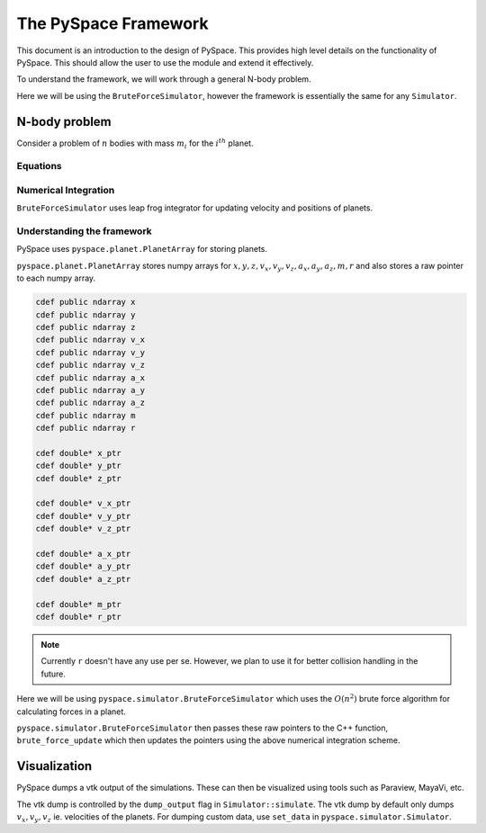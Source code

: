 =====================
The PySpace Framework
=====================

This document is an introduction to the design of PySpace. This provides high level details
on the functionality of PySpace. This should allow the user to use the module and extend it
effectively.

To understand the framework, we will work through a general N-body problem.

Here we will be using the ``BruteForceSimulator``, however the framework
is essentially the same for any ``Simulator``.

--------------
N-body problem
--------------

Consider a problem of :math:`n` bodies with mass :math:`m_i` for the :math:`i^{th}` planet. 

Equations
~~~~~~~~~

.. math::
    :label: force    

    \vec{a_i} = \sum_{\substack{j=1 \\ j\neq i}}^{n} G \frac{m_j}{r_{ij}^3} (\vec{r_j} - \vec{r_i})

Numerical Integration
~~~~~~~~~~~~~~~~~~~~~

``BruteForceSimulator`` uses leap frog integrator for updating velocity and positions of planets.

.. math::
    :label: position

    x_{i+1} = x_i + v_i\Delta t + \frac{1}{2}a_i\Delta t^2

.. math::
    :label: velocity

    v_{i+1} = v_i + \frac{1}{2}(a_i + a_{i+1})\Delta t


Understanding the framework
~~~~~~~~~~~~~~~~~~~~~~~~~~~

PySpace uses ``pyspace.planet.PlanetArray`` for storing planets.

``pyspace.planet.PlanetArray`` stores numpy arrays for :math:`x, y, z, v_x, v_y, v_z, a_x, a_y, a_z, m, r` and also stores a raw pointer to each numpy array.

.. code-block:: cython

    cdef public ndarray x
    cdef public ndarray y
    cdef public ndarray z
    cdef public ndarray v_x
    cdef public ndarray v_y
    cdef public ndarray v_z
    cdef public ndarray a_x
    cdef public ndarray a_y
    cdef public ndarray a_z
    cdef public ndarray m
    cdef public ndarray r

    cdef double* x_ptr
    cdef double* y_ptr
    cdef double* z_ptr

    cdef double* v_x_ptr
    cdef double* v_y_ptr
    cdef double* v_z_ptr

    cdef double* a_x_ptr
    cdef double* a_y_ptr
    cdef double* a_z_ptr

    cdef double* m_ptr
    cdef double* r_ptr

.. note::

    Currently ``r`` doesn't have any use per se. However, we plan to use it
    for better collision handling in the future.

Here we will be using ``pyspace.simulator.BruteForceSimulator`` which uses
the :math:`O(n^2)` brute force algorithm for calculating forces in a planet.

``pyspace.simulator.BruteForceSimulator`` then passes these raw pointers to the C++ function, ``brute_force_update`` which then updates the pointers using the above numerical integration 
scheme.

-------------
Visualization
-------------

PySpace dumps a vtk output of the simulations. These can then be visualized using tools such as 
Paraview, MayaVi, etc.

The vtk dump is controlled by the ``dump_output`` flag in ``Simulator::simulate``.
The vtk dump by default only dumps :math:`v_x, v_y, v_z` ie. velocities
of the planets.
For dumping custom data, use ``set_data`` in ``pyspace.simulator.Simulator``.

